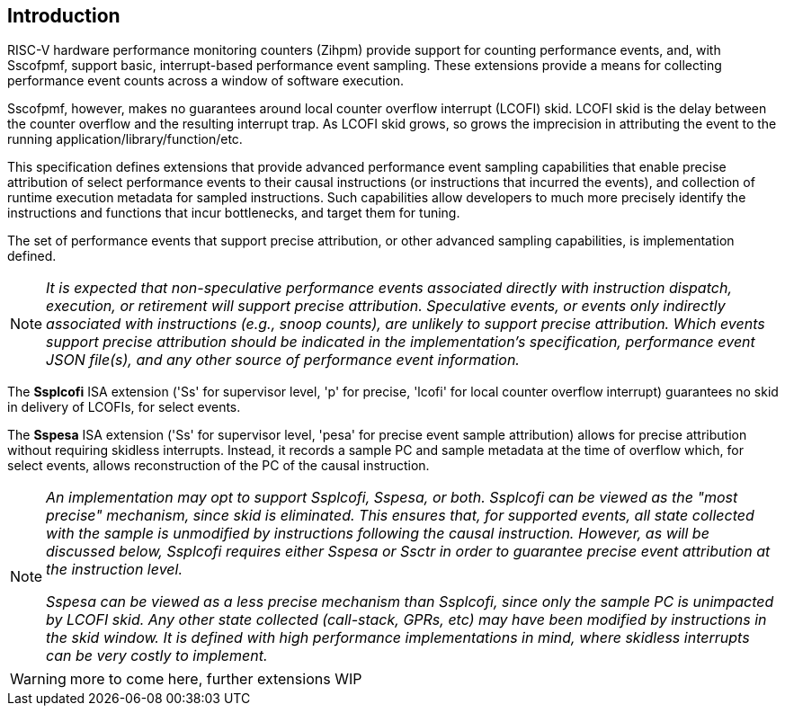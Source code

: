 [[intro]]
== Introduction

RISC-V hardware performance monitoring counters (Zihpm) provide support for counting performance events, and, with Sscofpmf, support basic, interrupt-based performance event sampling. These extensions provide a means for collecting performance event counts across a window of software execution.

Sscofpmf, however, makes no guarantees around local counter overflow interrupt (LCOFI) skid.  LCOFI skid is the delay between the counter overflow and the resulting interrupt trap.  As LCOFI skid grows, so grows the imprecision in attributing the event to the running application/library/function/etc.

This specification defines extensions that provide advanced performance event sampling capabilities that enable precise attribution of select performance events to their causal instructions (or instructions that incurred the events), and collection of runtime execution metadata for sampled instructions.  Such capabilities allow developers to much more precisely identify the instructions and functions that incur bottlenecks, and target them for tuning.

The set of performance events that support precise attribution, or other advanced sampling capabilities, is implementation defined.

NOTE: _It is expected that non-speculative performance events associated directly with instruction dispatch, execution, or retirement will support precise attribution.  Speculative events, or events only indirectly associated with instructions (e.g., snoop counts), are unlikely to support precise attribution.  Which events support precise attribution should be indicated in the implementation's specification, performance event JSON file(s), and any other source of performance event information._

The *Ssplcofi* ISA extension ('Ss' for supervisor level, 'p' for precise, 'lcofi' for local counter overflow interrupt) guarantees no skid in delivery of LCOFIs, for select events.  

The *Sspesa* ISA extension ('Ss' for supervisor level, 'pesa' for precise event sample attribution) allows for precise attribution without requiring skidless interrupts.  Instead, it records a sample PC and sample metadata at the time of overflow which, for select events, allows reconstruction of the PC of the causal instruction.

[NOTE]
====
_An implementation may opt to support Ssplcofi, Sspesa, or both.  Ssplcofi can be viewed as the "most precise" mechanism, since skid is eliminated.  This ensures that, for supported events, all state collected with the sample is unmodified by instructions following the causal instruction.  However, as will be discussed below, Ssplcofi requires either Sspesa or Ssctr in order to guarantee precise event attribution at the instruction level._

_Sspesa can be viewed as a less precise mechanism than Ssplcofi, since only the sample PC is unimpacted by LCOFI skid.  Any other state collected (call-stack, GPRs, etc) may have been modified by instructions in the skid window.  It is defined with high performance implementations in mind, where skidless interrupts can be very costly to implement._
====

WARNING: more to come here, further extensions WIP